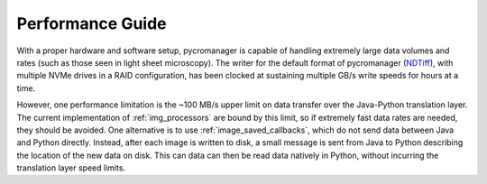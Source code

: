 .. _performance_guide:

**************************
Performance Guide
**************************

With a proper hardware and software setup, pycromanager is capable of handling extremely large data volumes and rates (such as those seen in light sheet microscopy). The writer for the default format of pycromanager (`NDTiff <https://github.com/micro-manager/NDTiffStorage>`_), with multiple NVMe drives in a RAID configuration, has been clocked at sustaining multiple GB/s write speeds for hours at a time.

However, one performance limitation is the ~100 MB/s upper limit on data transfer over the Java-Python translation layer. The current implementation of :ref:`img_processors` are bound by this limit, so if extremely fast data rates are needed, they should be avoided. One alternative is to use :ref:`image_saved_callbacks`, which do not send data between Java and Python directly. Instead, after each image is written to disk, a small message is sent from Java to Python describing the location of the new data on disk. This can data can then be read data natively in Python, without incurring the translation layer speed limits.
